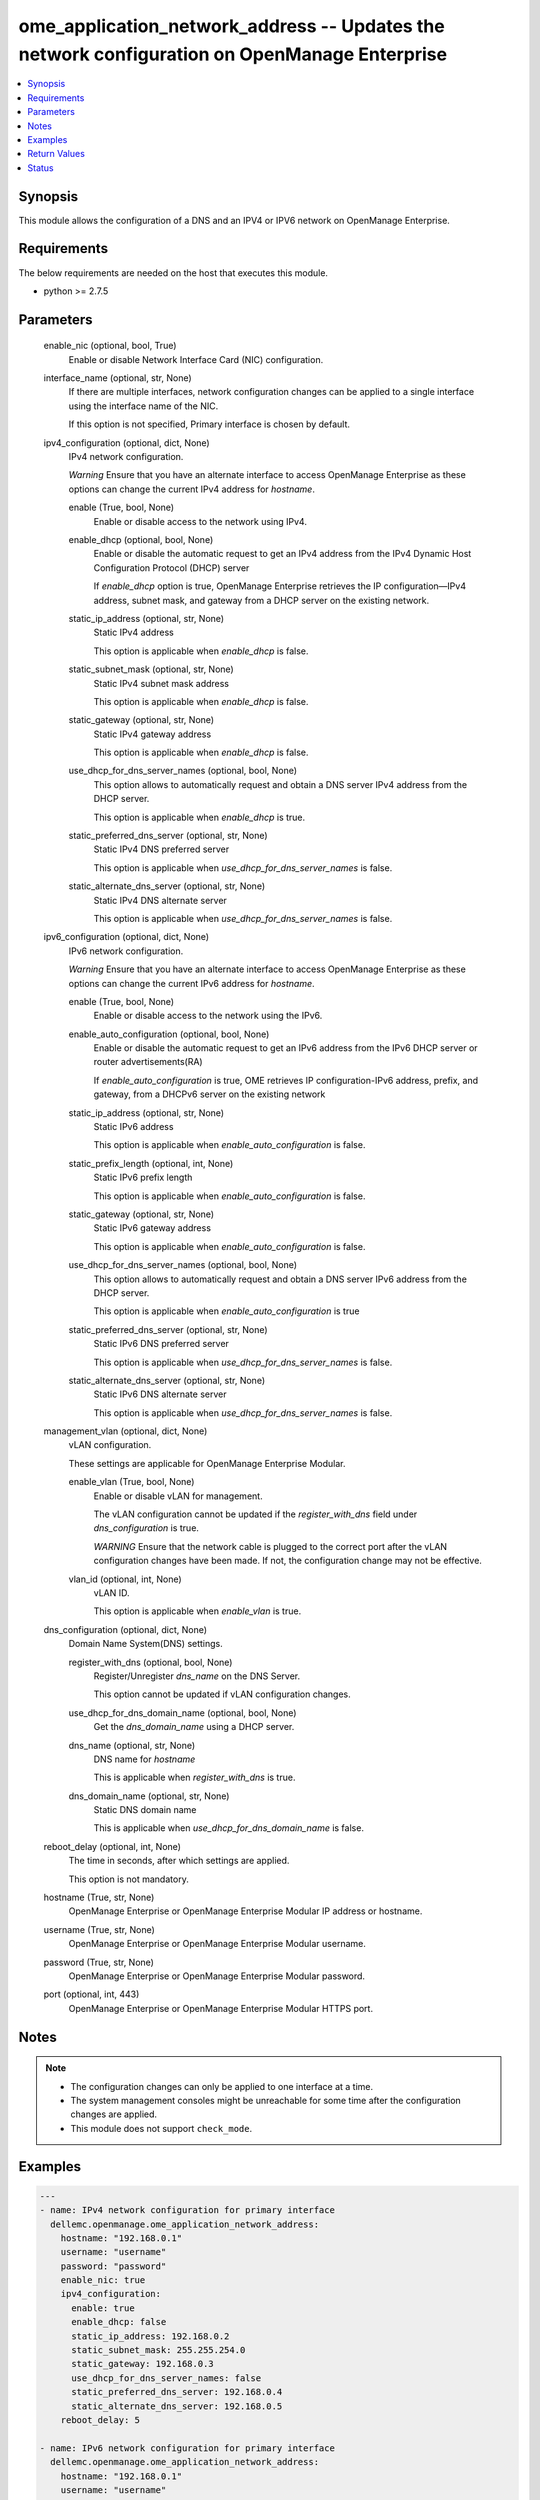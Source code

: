 .. _ome_application_network_address_module:


ome_application_network_address -- Updates the network configuration on OpenManage Enterprise
=============================================================================================

.. contents::
   :local:
   :depth: 1


Synopsis
--------

This module allows the configuration of a DNS and an IPV4 or IPV6 network on OpenManage Enterprise.



Requirements
------------
The below requirements are needed on the host that executes this module.

- python >= 2.7.5



Parameters
----------

  enable_nic (optional, bool, True)
    Enable or disable Network Interface Card (NIC) configuration.


  interface_name (optional, str, None)
    If there are multiple interfaces, network configuration changes can be applied to a single interface using the interface name of the NIC.

    If this option is not specified, Primary interface is chosen by default.


  ipv4_configuration (optional, dict, None)
    IPv4 network configuration.

    *Warning* Ensure that you have an alternate interface to access OpenManage Enterprise as these options can change the current IPv4 address for *hostname*.


    enable (True, bool, None)
      Enable or disable access to the network using IPv4.


    enable_dhcp (optional, bool, None)
      Enable or disable the automatic request to get an IPv4 address from the IPv4 Dynamic Host Configuration Protocol (DHCP) server

      If *enable_dhcp* option is true, OpenManage Enterprise retrieves the IP configuration—IPv4 address, subnet mask, and gateway from a DHCP server on the existing network.


    static_ip_address (optional, str, None)
      Static IPv4 address

      This option is applicable when *enable_dhcp* is false.


    static_subnet_mask (optional, str, None)
      Static IPv4 subnet mask address

      This option is applicable when *enable_dhcp* is false.


    static_gateway (optional, str, None)
      Static IPv4 gateway address

      This option is applicable when *enable_dhcp* is false.


    use_dhcp_for_dns_server_names (optional, bool, None)
      This option allows to automatically request and obtain a DNS server IPv4 address from the DHCP server.

      This option is applicable when *enable_dhcp* is true.


    static_preferred_dns_server (optional, str, None)
      Static IPv4 DNS preferred server

      This option is applicable when *use_dhcp_for_dns_server_names* is false.


    static_alternate_dns_server (optional, str, None)
      Static IPv4 DNS alternate server

      This option is applicable when *use_dhcp_for_dns_server_names* is false.



  ipv6_configuration (optional, dict, None)
    IPv6 network configuration.

    *Warning* Ensure that you have an alternate interface to access OpenManage Enterprise as these options can change the current IPv6 address for *hostname*.


    enable (True, bool, None)
      Enable or disable access to the network using the IPv6.


    enable_auto_configuration (optional, bool, None)
      Enable or disable the automatic request to get an IPv6 address from the IPv6 DHCP server or router advertisements(RA)

      If *enable_auto_configuration* is true, OME retrieves IP configuration-IPv6 address, prefix, and gateway, from a DHCPv6 server on the existing network


    static_ip_address (optional, str, None)
      Static IPv6 address

      This option is applicable when *enable_auto_configuration* is false.


    static_prefix_length (optional, int, None)
      Static IPv6 prefix length

      This option is applicable when *enable_auto_configuration* is false.


    static_gateway (optional, str, None)
      Static IPv6 gateway address

      This option is applicable when *enable_auto_configuration* is false.


    use_dhcp_for_dns_server_names (optional, bool, None)
      This option allows to automatically request and obtain a DNS server IPv6 address from the DHCP server.

      This option is applicable when *enable_auto_configuration* is true


    static_preferred_dns_server (optional, str, None)
      Static IPv6 DNS preferred server

      This option is applicable when *use_dhcp_for_dns_server_names* is false.


    static_alternate_dns_server (optional, str, None)
      Static IPv6 DNS alternate server

      This option is applicable when *use_dhcp_for_dns_server_names* is false.



  management_vlan (optional, dict, None)
    vLAN configuration.

    These settings are applicable for OpenManage Enterprise Modular.


    enable_vlan (True, bool, None)
      Enable or disable vLAN for management.

      The vLAN configuration cannot be updated if the *register_with_dns* field under *dns_configuration* is true.

      *WARNING* Ensure that the network cable is plugged to the correct port after the vLAN configuration changes have been made. If not, the configuration change may not be effective.


    vlan_id (optional, int, None)
      vLAN ID.

      This option is applicable when *enable_vlan* is true.



  dns_configuration (optional, dict, None)
    Domain Name System(DNS) settings.


    register_with_dns (optional, bool, None)
      Register/Unregister *dns_name* on the DNS Server.

      This option cannot be updated if vLAN configuration changes.


    use_dhcp_for_dns_domain_name (optional, bool, None)
      Get the *dns_domain_name* using a DHCP server.


    dns_name (optional, str, None)
      DNS name for *hostname*

      This is applicable when *register_with_dns* is true.


    dns_domain_name (optional, str, None)
      Static DNS domain name

      This is applicable when *use_dhcp_for_dns_domain_name* is false.



  reboot_delay (optional, int, None)
    The time in seconds, after which settings are applied.

    This option is not mandatory.


  hostname (True, str, None)
    OpenManage Enterprise or OpenManage Enterprise Modular IP address or hostname.


  username (True, str, None)
    OpenManage Enterprise or OpenManage Enterprise Modular username.


  password (True, str, None)
    OpenManage Enterprise or OpenManage Enterprise Modular password.


  port (optional, int, 443)
    OpenManage Enterprise or OpenManage Enterprise Modular HTTPS port.





Notes
-----

.. note::
   - The configuration changes can only be applied to one interface at a time.
   - The system management consoles might be unreachable for some time after the configuration changes are applied.
   - This module does not support ``check_mode``.




Examples
--------

.. code-block:: yaml+jinja

    
    ---
    - name: IPv4 network configuration for primary interface
      dellemc.openmanage.ome_application_network_address:
        hostname: "192.168.0.1"
        username: "username"
        password: "password"
        enable_nic: true
        ipv4_configuration:
          enable: true
          enable_dhcp: false
          static_ip_address: 192.168.0.2
          static_subnet_mask: 255.255.254.0
          static_gateway: 192.168.0.3
          use_dhcp_for_dns_server_names: false
          static_preferred_dns_server: 192.168.0.4
          static_alternate_dns_server: 192.168.0.5
        reboot_delay: 5

    - name: IPv6 network configuration for primary interface
      dellemc.openmanage.ome_application_network_address:
        hostname: "192.168.0.1"
        username: "username"
        password: "password"
        ipv6_configuration:
          enable: true
          enable_auto_configuration: true
          static_ip_address: 2626:f2f2:f081:9:1c1c:f1f1:4747:1
          static_prefix_length: 10
          static_gateway: 2626:f2f2:f081:9:1c1c:f1f1:4747:2
          use_dhcp_for_dns_server_names: true
          static_preferred_dns_server: 2626:f2f2:f081:9:1c1c:f1f1:4747:3
          static_alternate_dns_server: 2626:f2f2:f081:9:1c1c:f1f1:4747:4

    - name: Management vLAN configuration for primary interface
      dellemc.openmanage.ome_application_network_address:
        hostname: "192.168.0.1"
        username: "username"
        password: "password"
        management_vlan:
          enable_vlan: true
          vlan_id: 3344
        dns_configuration:
          register_with_dns: false
        reboot_delay: 1

    - name: DNS settings
      dellemc.openmanage.ome_application_network_address:
        hostname: "192.168.0.1"
        username: "username"
        password: "password"
        ipv4_configuration:
          enable: true
          use_dhcp_for_dns_server_names: false
          static_preferred_dns_server: 192.168.0.4
          static_alternate_dns_server: 192.168.0.5
        dns_configuration:
          register_with_dns: true
          use_dhcp_for_dns_domain_name: false
          dns_name: "MX-SVCTAG"
          dns_domain_name: "dnslocaldomain"

    - name: Disbale nic interface eth1
      dellemc.openmanage.ome_application_network_address:
        hostname: "192.168.0.1"
        username: "username"
        password: "password"
        enable_nic: false
        interface_name: eth1

    - name: Complete network settings for interface eth1
      dellemc.openmanage.ome_application_network_address:
        hostname: "192.168.0.1"
        username: "username"
        password: "password"
        enable_nic: true
        interface_name: eth1
        ipv4_configuration:
          enable: true
          enable_dhcp: false
          static_ip_address: 192.168.0.2
          static_subnet_mask: 255.255.254.0
          static_gateway: 192.168.0.3
          use_dhcp_for_dns_server_names: false
          static_preferred_dns_server: 192.168.0.4
          static_alternate_dns_server: 192.168.0.5
        ipv6_configuration:
          enable: true
          enable_auto_configuration: true
          static_ip_address: 2626:f2f2:f081:9:1c1c:f1f1:4747:1
          static_prefix_length: 10
          static_gateway: ffff::2607:f2b1:f081:9
          use_dhcp_for_dns_server_names: true
          static_preferred_dns_server: 2626:f2f2:f081:9:1c1c:f1f1:4747:3
          static_alternate_dns_server: 2626:f2f2:f081:9:1c1c:f1f1:4747:4
        dns_configuration:
          register_with_dns: true
          use_dhcp_for_dns_domain_name: false
          dns_name: "MX-SVCTAG"
          dns_domain_name: "dnslocaldomain"
        reboot_delay: 5



Return Values
-------------

msg (always, str, Successfully updated network address configuration)
  Overall status of the network address configuration change.


network_configuration (on success, dict, {'Delay': 0, 'DnsConfiguration': {'DnsDomainName': '', 'DnsName': 'MX-SVCTAG', 'RegisterWithDNS': False, 'UseDHCPForDNSDomainName': True}, 'EnableNIC': True, 'InterfaceName': 'eth0', 'PrimaryInterface': True, 'Ipv4Configuration': {'Enable': True, 'EnableDHCP': False, 'StaticAlternateDNSServer': '', 'StaticGateway': '192.168.0.2', 'StaticIPAddress': '192.168.0.3', 'StaticPreferredDNSServer': '192.168.0.4', 'StaticSubnetMask': '255.255.254.0', 'UseDHCPForDNSServerNames': False}, 'Ipv6Configuration': {'Enable': True, 'EnableAutoConfiguration': True, 'StaticAlternateDNSServer': '', 'StaticGateway': '', 'StaticIPAddress': '', 'StaticPreferredDNSServer': '', 'StaticPrefixLength': 0, 'UseDHCPForDNSServerNames': True}, 'ManagementVLAN': {'EnableVLAN': False, 'Id': 1}})
  Updated application network address configuration.


job_info (on success, dict, {'Builtin': False, 'CreatedBy': 'system', 'Editable': True, 'EndTime': None, 'Id': 14902, 'JobDescription': 'Generic OME runtime task', 'JobName': 'OMERealtime_Task', 'JobStatus': {'Id': 2080, 'Name': 'New'}, 'JobType': {'Id': 207, 'Internal': True, 'Name': 'OMERealtime_Task'}, 'LastRun': None, 'LastRunStatus': {'Id': 2080, 'Name': 'New'}, 'NextRun': None, 'Params': [{'JobId': 14902, 'Key': 'Nmcli_Update', 'Value': '{"interfaceName":"eth0","profileName":"eth0","enableNIC":true, "ipv4Configuration":{"enable":true,"enableDHCP":true,"staticIPAddress":"", "staticSubnetMask":"","staticGateway":"","useDHCPForDNSServerNames":true, "staticPreferredDNSServer":"","staticAlternateDNSServer":""}, "ipv6Configuration":{"enable":false,"enableAutoConfiguration":true,"staticIPAddress":"", "staticPrefixLength":0,"staticGateway":"","useDHCPForDNSServerNames":false, "staticPreferredDNSServer":"","staticAlternateDNSServer":""}, "managementVLAN":{"enableVLAN":false,"id":0},"dnsConfiguration":{"registerWithDNS":false, "dnsName":"","useDHCPForDNSDomainName":false,"dnsDomainName":"","fqdndomainName":"", "ipv4CurrentPreferredDNSServer":"","ipv4CurrentAlternateDNSServer":"", "ipv6CurrentPreferredDNSServer":"","ipv6CurrentAlternateDNSServer":""}, "currentSettings":{"ipv4Address":[],"ipv4Gateway":"","ipv4Dns":[],"ipv4Domain":"", "ipv6Address":[],"ipv6LinkLocalAddress":"","ipv6Gateway":"","ipv6Dns":[], "ipv6Domain":""},"delay":0,"primaryInterface":true,"modifiedConfigs":{}}'}], 'Schedule': 'startnow', 'StartTime': None, 'State': 'Enabled', 'Targets': [], 'UpdatedBy': None, 'Visible': True})
  Details of the job to update in case OME version is >= 3.3.


error_info (on HTTP error, dict, {'error': {'@Message.ExtendedInfo': [{'Message': 'Unable to update the address configuration because a dependent field is missing for  Use DHCP for DNS Domain Name, Enable DHCP for ipv4 or Enable Autoconfig for ipv6 settings for valid configuration .', 'MessageArgs': ['Use DHCP for DNS Domain Name, Enable DHCP for ipv4 or Enable Autoconfig for ipv6 settings for valid configuration'], 'MessageId': 'CAPP1304', 'RelatedProperties': [], 'Resolution': 'Make sure that all dependent fields contain valid content and retry the operation.', 'Severity': 'Critical'}], 'code': 'Base.1.0.GeneralError', 'message': 'A general error has occurred. See ExtendedInfo for more information.'}})
  Details of the HTTP error.





Status
------





Authors
~~~~~~~

- Jagadeesh N V(@jagadeeshnv)

